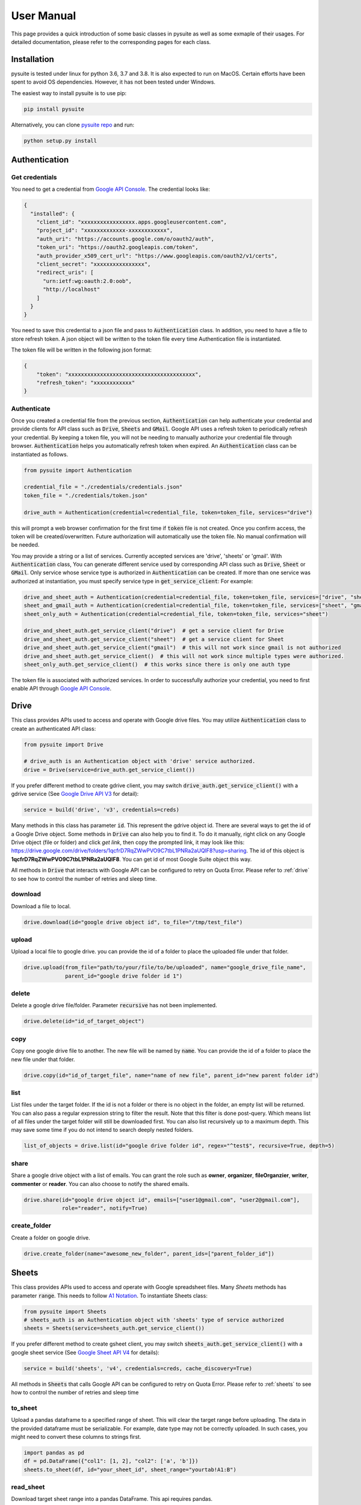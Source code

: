 .. _user_manual:

User Manual
===========
This page provides a quick introduction of some basic classes in pysuite as well as some exmaple of their usages. For
detailed documentation, please refer to the corresponding pages for each class.

Installation
------------
pysuite is tested under linux for python 3.6, 3.7 and 3.8. It is also expected to run on MacOS. Certain efforts have
been spent to avoid OS dependencies. However, it has not been tested under Windows.

The easiest way to install pysuite is to use pip:

.. code-block:: bash

    pip install pysuite

Alternatively, you can clone `pysuite repo <https://github.com/staftermath/pysuite>`_ and run:

.. code-block:: bash

    python setup.py install

Authentication
--------------

Get credentials
+++++++++++++++

You need to get a credential from `Google API Console <https://console.developers.google.com/apis/dashboard>`_. The
credential looks like:

.. code-block:: json

    {
      "installed": {
        "client_id": "xxxxxxxxxxxxxxxxx.apps.googleusercontent.com",
        "project_id": "xxxxxxxxxxxxx-xxxxxxxxxxxx",
        "auth_uri": "https://accounts.google.com/o/oauth2/auth",
        "token_uri": "https://oauth2.googleapis.com/token",
        "auth_provider_x509_cert_url": "https://www.googleapis.com/oauth2/v1/certs",
        "client_secret": "xxxxxxxxxxxxxxxx",
        "redirect_uris": [
          "urn:ietf:wg:oauth:2.0:oob",
          "http://localhost"
        ]
      }
    }

You need to save this credential to a json file and pass to :code:`Authentication` class.
In addition, you need to have a file to store refresh token. A json object will be written to the token file every time
Authentication file is instantiated.

The token file will be written in the following json format:

.. code-block:: json

    {
        "token": "xxxxxxxxxxxxxxxxxxxxxxxxxxxxxxxxxxxxxxxx",
        "refresh_token": "xxxxxxxxxxxx"
    }

Authenticate
++++++++++++

Once you created a credential file from the previous section, :code:`Authentication` can help authenticate your
credential and provide clients for API class such as :code:`Drive`, :code:`Sheets` and :code:`GMail`. Google API uses a
refresh token to periodically refresh your credential. By keeping a token file, you will not be needing to manually
authorize your credential file through browser. :code:`Authentication` helps you automatically refresh token when
expired. An :code:`Authentication` class can be instantiated as follows.

.. code-block:: python

  from pysuite import Authentication

  credential_file = "./credentials/credentials.json"
  token_file = "./credentials/token.json"

  drive_auth = Authentication(credential=credential_file, token=token_file, services="drive")

this will prompt a web browser confirmation for the first time if :code:`token` file is not created. Once
you confirm access, the token will be created/overwritten. Future authorization will automatically use the token file.
No manual confirmation will be needed.

You may provide a string or a list of services. Currently accepted services are 'drive', 'sheets' or 'gmail'. With
:code:`Authentication` class, You can generate different service used by corresponding API class such as :code:`Drive`,
:code:`Sheet` or :code:`GMail`. Only service whose service type is authorized in :code:`Authentication` can be created.
If more than one service was authorized at instantiation, you must specify service type in :code:`get_service_client`:
For example:

.. code-block:: python

    drive_and_sheet_auth = Authentication(credential=credential_file, token=token_file, services=["drive", "sheet"])
    sheet_and_gmail_auth = Authentication(credential=credential_file, token=token_file, services=["sheet", "gmail"])
    sheet_only_auth = Authentication(credential=credential_file, token=token_file, services="sheet")

    drive_and_sheet_auth.get_service_client("drive")  # get a service client for Drive
    drive_and_sheet_auth.get_service_client("sheet")  # get a service client for Sheet
    drive_and_sheet_auth.get_service_client("gmail")  # this will not work since gmail is not authorized
    drive_and_sheet_auth.get_service_client()  # this will not work since multiple types were authorized.
    sheet_only_auth.get_service_client()  # this works since there is only one auth type

The token file is associated with authorized services. In order to successfully authorize your credential, you need to
first enable API through `Google API Console <https://console.developers.google.com/apis/dashboard>`_.

Drive
-----
This class provides APIs used to access and operate with Google drive files. You may utilize :code:`Authentication`
class to create an authenticated API class:

.. code-block:: python

    from pysuite import Drive

    # drive_auth is an Authentication object with 'drive' service authorized.
    drive = Drive(service=drive_auth.get_service_client())

If you prefer different method to create gdrive client, you may switch :code:`drive_auth.get_service_client()` with a
gdrive service (See `Google Drive API V3 <https://developers.google.com/drive/api/v3/quickstart/python>`_ for detail):

.. code-block:: python

    service = build('drive', 'v3', credentials=creds)

Many methods in this class has parameter :code:`id`. This represent the gdrive object id. There are several ways to get
the id of a Google Drive object. Some methods in :code:`Drive` can also help you to find it. To do it manually, right
click on any Google Drive object (file or folder) and click `get link`, then copy the prompted link, it may look like
this: https://drive.google.com/drive/folders/1qcfrD7RqZWwPVO9C7tbL1PNRa2aUQlF8?usp=sharing. The id of this object is
**1qcfrD7RqZWwPVO9C7tbL1PNRa2aUQlF8**. You can get id of most Google Suite object this way.

All methods in :code:`Drive` that interacts with Google API can be configured to retry on Quota Error. Please refer to
:ref:`drive` to see how to control the number of retries and sleep time.

download
++++++++
Download a file to local.

.. code-block:: python

    drive.download(id="google drive object id", to_file="/tmp/test_file")

upload
++++++
Upload a local file to google drive. you can provide the id of a folder to place the uploaded file under that folder.

.. code-block:: python

    drive.upload(from_file="path/to/your/file/to/be/uploaded", name="google_drive_file_name",
                 parent_id="google drive folder id 1")

delete
++++++
Delete a google drive file/folder. Parameter :code:`recursive` has not been implemented.

.. code-block:: python

    drive.delete(id="id_of_target_object")

copy
++++
Copy one google drive file to another. The new file will be named by :code:`name`. You can provide the id of a folder
to place the new file under that folder.

.. code-block:: python

    drive.copy(id="id_of_target_file", name="name of new file", parent_id="new parent folder id")

list
++++
List files under the target folder. If the id is not a folder or there is no object in the folder, an empty list will be
returned. You can also pass a regular expression string to filter the result. Note that this filter is done post-query.
Which means list of all files under the target folder will still be downloaded first. You can also list recursively up
to a maximum depth. This may save some time if you do not intend to search deeply nested folders.

.. code-block:: python

    list_of_objects = drive.list(id="google drive folder id", regex="^test$", recursive=True, depth=5)

share
+++++
Share a google drive object with a list of emails. You can grant the role such as **owner**, **organizer**,
**fileOrganzier**, **writer**, **commenter** or **reader**. You can also choose to notify the shared emails.

.. code-block:: python

    drive.share(id="google drive object id", emails=["user1@gmail.com", "user2@gmail.com"],
                role="reader", notify=True)

create_folder
+++++++++++++
Create a folder on google drive.

.. code-block:: python

    drive.create_folder(name="awesome_new_folder", parent_ids=["parent_folder_id"])

Sheets
------
This class provides APIs used to access and operate with Google spreadsheet files. Many `Sheets` methods has parameter
:code:`range`. This needs to follow `A1 Notation <https://developers.google.com/sheets/api/guides/concepts#a1_notation>`_.
To instantiate Sheets class:

.. code-block:: python

    from pysuite import Sheets
    # sheets_auth is an Authentication object with 'sheets' type of service authorized
    sheets = Sheets(service=sheets_auth.get_service_client())

If you prefer different method to create gsheet client, you may switch :code:`sheets_auth.get_service_client()` with a
google sheet service (See `Google Sheet API V4 <https://developers.google.com/sheets/api/quickstart/python>`_ for details):

.. code-block:: python

    service = build('sheets', 'v4', credentials=creds, cache_discovery=True)

All methods in :code:`Sheets` that calls Google API can be configured to retry on Quota Error. Please refer to
:ref:`sheets` to see how to control the number of retries and sleep time

to_sheet
++++++++
Upload a pandas dataframe to a specified range of sheet. This will clear the target range before uploading. The data in
the provided dataframe must be serializable. For example, date type may not be correctly uploaded. In such cases, you
might need to convert these columns to strings first.

.. code-block:: python

    import pandas as pd
    df = pd.DataFrame({"col1": [1, 2], "col2": ['a', 'b']})
    sheets.to_sheet(df, id="your_sheet_id", sheet_range="yourtab!A1:B")

read_sheet
++++++++++
Download target sheet range into a pandas DataFrame. This api requires pandas.

.. code-block:: python

    df = sheets.read_sheet(id="your_sheet_id", sheet_range="yourtab!A1:D")

The raw data downloaded are all of string type, hence the dtypes of all columns in the created dataframe will be `object`.
The parameter :code:`dtypes` can be utilized to columns to the desired types.

Note that Google sheet API ignores trailing empty cells in a row. As A result, the values read from the sheet may have
fewer entries then expected. As a result, it causes error when attempting to convert the values into
pandas DataFrame. This issue can be fixed by passing :code:`fill_row=True` (default) with some sacrifice of performance.
In addition, when both :code:`fill_row` and :code:`header` are :code:`True`, the method will attempt to fill missing
header with `_col{i}` where i is the index of the column. If you are certain no trailing cells exist in the target
range, you may turn it off for performance gain.

download
++++++++
Download sheet into a list of values either in **ROWS** format or in **COLUMNS** format. This is useful when you do not
want to add pandas as dependency.

.. code-block:: python

    values = sheets.download(id="your_sheet_id", sheet_range="yourtab!A1:D", dimension="ROWS")

Note that Google sheet API ignores trailing empty cells in a row. This behavior leads to the result that the values read
from the sheet may have fewer entries then expected. You can pass :code:`fill_row=True` to fill all such trailing empty
cells with empty strings. This comes with some sacrifice of performance but will guarantee to return homogeneous list.
:code:`fill_row=True` only works when :code:`dimension="ROWS"`. This is default to be False.

upload
++++++
Upload a list of lists to specified google sheet range. This is useful when you do not want to add pandas as dependency.
The target range will be cleared before new content is uploaded. All entries in the provided list must be serializable.

.. code-block:: python

    values = [[1, 2, 3], ["a", "b", "c"]]
    sheets.upload(values, id="your_sheet_id", sheet_range="yourtab!A1:B", dimension="ROWS")

clear
+++++
Remove contents of specified Goolge sheet range.

.. code-block:: python

    sheets.clear(id="your_sheet_id", sheet_range="yourtab!A1:B")

create_spreadsheet
++++++++++++++++++
Google api does not support create spreadsheet in a folder.

.. code-block:: python

    sheets.create_spreadsheet(name="new_spread_sheet_name")

create_sheet
++++++++++++
Create a tab (sheet) in a spreadsheet. return the id of created tab.

.. code-block:: python

    sheets.create_sheet(id="id_of_spreadsheet", title="new_tab_name")

delete_sheet
++++++++++++
Delete a tab (sheet) in a spreadsheet. You can find the id of the tab from URL. For example, if URL of a tab is
https://docs.google.com/spreadsheets/d/1CNOH3o2Zz05mharkLXuwX72FpRka8-KFpIm9bEaja50/edit#gid=388610320, then the tab id
is `388610320`

.. code-block:: python

    sheets.delete_sheet(id="id_of_spreadsheet", sheet_id="id_of_tab")

rename_sheet
++++++++++++
Rename a tab in a spreadsheet.

.. code-block:: python

    sheets.rename_sheet(id="id_of_spreadsheet", sheet_id="id_of_tab", title="new_tab_name")


GMail
-----
This class provides APIs used to access and operate with Gmail API. This class uses Google API istead of more commonly
used SMTP. To instantiate a :code:`GMail` class:

.. code-block:: python

    from pysuite import GMail
    # gmail_auth is an Authentication object with 'gmail' type service authorized.
    sheets = GMail(service=gmail_auth.get_service_client())

If you prefer different method to create gmail client, you may switch :code:`gmail_auth.get_service_client()` with a
google gmail service (See `Gmail API <https://developers.google.com/gmail/api/quickstart/python>`_ for details):

.. code-block:: python

    service = build('gmail', 'v1', credentials=creds, cache_discovery=True)

compose
+++++++
Write and send an email. You can attach local files and/or Google Drive files. The Google Drive files will be attached
directly in the body as external links.

.. code-block:: python

    gmail.compose(body="hello world",
                  sender="youremail@gmail.com",
                  subject="this is a test email",
                  to=["recipient1@gmail.com", "recipient2@hotmail.com"],
                  local_files=["/tmp/file.txt", "/tmp/another_file.csv"],
                  gdrive_ids=["gdrivefile_id1", "gdrive_file_id2"]
                  )

Credential for Google Cloud
---------------------------
Pysuite also provides python apis for some Google Cloud services such as Google Vision. These class requires Google Cloud
Service credential. It is a completely different credential from that for drive, gmail and sheets API. You can find
the steps to obtain the credential file from `this page <https://cloud.google.com/vision/docs/before-you-begin>`_.


Vision
------
This class provides python apis to access Google Vision api. You can get started to understand what Google Vision
provides from this `quickstarts <https://cloud.google.com/vision/docs/quickstarts>`_. Currently please note that
asynchronized apis are not supported. This will be supported in the future update.

Authentication
++++++++++++++
You can authenticate the connection in the same way as drive, gmail or sheets. Since the vision service credential file
is different from that for drive, gmail or sheets, you cannot authenticate them together:

.. code-block:: python

    vision_auth = Authentication(credential=vision_service_file, token=None, services="vision")

Instantiate Vision Class
++++++++++++++++++++++++
Using the authenticated object, you can instantiate a vision class by:

.. code-block:: python

    vision = Vision(service=vision_auth.get_service_client())

Service Types
+++++++++++++
All vision annotation services provided by Google Vision API are supported. You can find some examples from the official
document, such as `OCR <https://cloud.google.com/vision/docs/ocr>`_,
`label detection <https://cloud.google.com/vision/docs/labels>`_ and more. Please see the following sections for examples
of making various annotation requests. You can find the complete list of features from
`google vision github <https://github.com/googleapis/python-vision/blob/main/google/cloud/vision_v1/types/image_annotator.py#L105-L119>`_.
For example, "TEXT_DETECTION" is listed as one of the service, hence you can pass a string of `"TEXT_DETECTION"` or
`["TEXT_DETECTION"]` to `methods` to request a test detection annotation. This is case insensitive.

Annotate One Image
++++++++++++++++++
If you want to annotate just one image, you can utilize `annotate_image` method:

.. code-block:: python

    result = vision.annotate_image(test_image, methods=["text_detection"])

Here `test_image` is the path to the image file to be annotated. You can pass a single string or a list of strings to
`methods`. They will be allowed vision services. The returned object is an `AnnotateImageResponse` object containing
very granular information on the results.

Batch Annotations
+++++++++++++++++
If you have a few images, you can utlize `add_request` and `batch_annotate_image` methods to annotate them in one api
call:

.. code-block:: python

    vision.add_request(image_path=first_test_image, methods="text_detection")
    vision.add_request(image_path=second_test_image, methods=["text_detection", "label_detection"])
    result = vision.batch_annotate_image()

Convert To Json
+++++++++++++++
The results from API calls are `AnnotateImageResponse` objects. While they have many convenient methods to help operate
on them, they are not directly serializable. You can use `to_json` method to store these objects to serializable object:

.. code-block:: python

    json_result = Vision.to_json(result)


